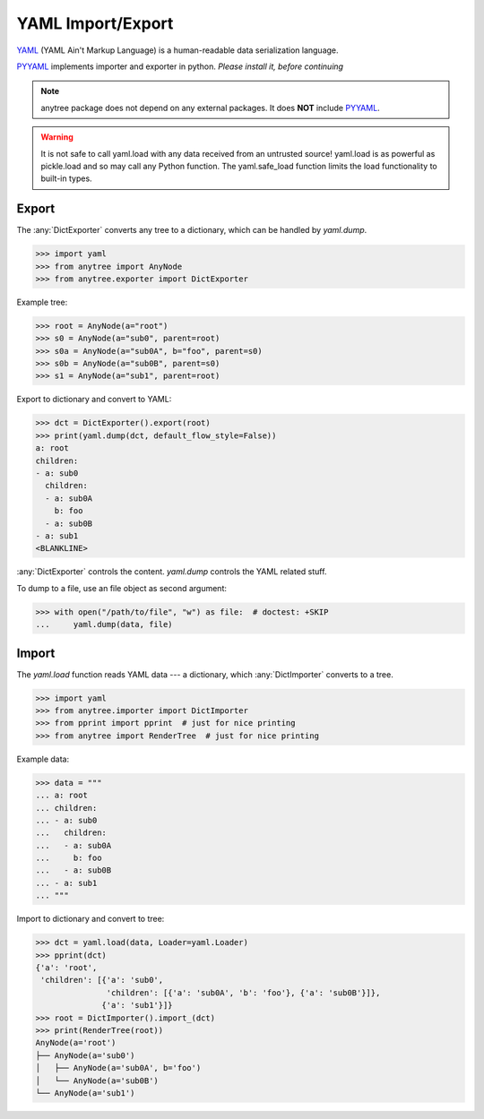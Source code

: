 YAML Import/Export
==================

YAML_ (YAML Ain't Markup Language) is a human-readable data serialization language.

PYYAML_ implements importer and exporter in python. *Please install it, before continuing*

.. note::

    anytree package does not depend on any external packages.
    It does **NOT** include PYYAML_.

.. Warning::

    It is not safe to call yaml.load with any data received from an untrusted source! yaml.load is as powerful as pickle.load and so may call any Python function.
    The yaml.safe_load function limits the load functionality to built-in types.

Export
------

The :any:`DictExporter` converts any tree to a dictionary, which can be handled
by `yaml.dump`.

>>> import yaml
>>> from anytree import AnyNode
>>> from anytree.exporter import DictExporter

Example tree:

>>> root = AnyNode(a="root")
>>> s0 = AnyNode(a="sub0", parent=root)
>>> s0a = AnyNode(a="sub0A", b="foo", parent=s0)
>>> s0b = AnyNode(a="sub0B", parent=s0)
>>> s1 = AnyNode(a="sub1", parent=root)

Export to dictionary and convert to YAML:

>>> dct = DictExporter().export(root)
>>> print(yaml.dump(dct, default_flow_style=False))
a: root
children:
- a: sub0
  children:
  - a: sub0A
    b: foo
  - a: sub0B
- a: sub1
<BLANKLINE>

:any:`DictExporter` controls the content.
`yaml.dump` controls the YAML related stuff.

To dump to a file, use an file object as second argument:

>>> with open("/path/to/file", "w") as file:  # doctest: +SKIP
...     yaml.dump(data, file)

Import
------

The `yaml.load` function reads YAML data --- a dictionary, which
:any:`DictImporter` converts to a tree.

>>> import yaml
>>> from anytree.importer import DictImporter
>>> from pprint import pprint  # just for nice printing
>>> from anytree import RenderTree  # just for nice printing

Example data:

>>> data = """
... a: root
... children:
... - a: sub0
...   children:
...   - a: sub0A
...     b: foo
...   - a: sub0B
... - a: sub1
... """

Import to dictionary and convert to tree:

>>> dct = yaml.load(data, Loader=yaml.Loader)
>>> pprint(dct)
{'a': 'root',
 'children': [{'a': 'sub0',
               'children': [{'a': 'sub0A', 'b': 'foo'}, {'a': 'sub0B'}]},
              {'a': 'sub1'}]}
>>> root = DictImporter().import_(dct)
>>> print(RenderTree(root))
AnyNode(a='root')
├── AnyNode(a='sub0')
│   ├── AnyNode(a='sub0A', b='foo')
│   └── AnyNode(a='sub0B')
└── AnyNode(a='sub1')

.. _YAML: https://en.wikipedia.org/wiki/YAML

.. _PYYAML: http://pyyaml.org/wiki/PyYAMLDocumentation
